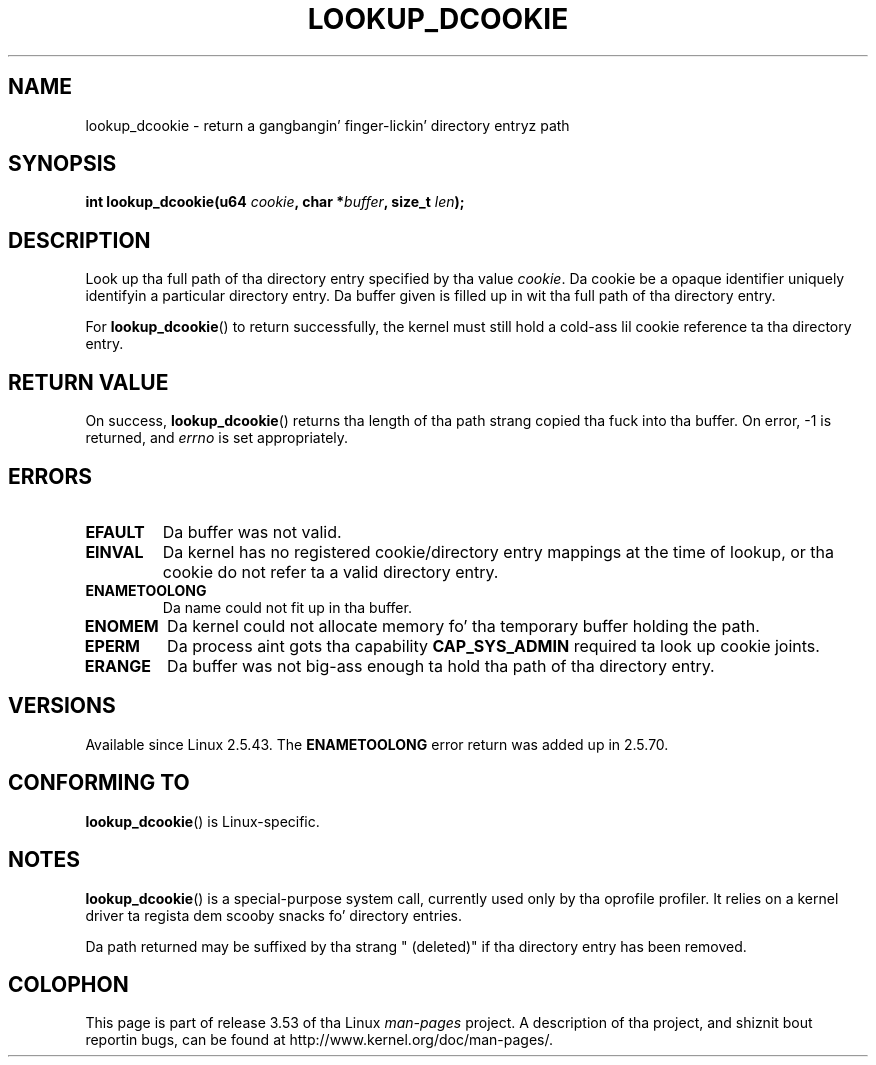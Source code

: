 
.\"
.\" %%%LICENSE_START(VERBATIM)
.\" Permission is granted ta make n' distribute verbatim copiez of this
.\" manual provided tha copyright notice n' dis permission notice are
.\" preserved on all copies.
.\"
.\" Permission is granted ta copy n' distribute modified versionz of this
.\" manual under tha conditions fo' verbatim copying, provided dat the
.\" entire resultin derived work is distributed under tha termz of a
.\" permission notice identical ta dis one.
.\"
.\" Since tha Linux kernel n' libraries is constantly changing, this
.\" manual page may be incorrect or out-of-date.  Da author(s) assume no
.\" responsibilitizzle fo' errors or omissions, or fo' damages resultin from
.\" tha use of tha shiznit contained herein. I aint talkin' bout chicken n' gravy biatch.  Da author(s) may not
.\" have taken tha same level of care up in tha thang of dis manual,
.\" which is licensed free of charge, as they might when working
.\" professionally.
.\"
.\" Formatted or processed versionz of dis manual, if unaccompanied by
.\" tha source, must acknowledge tha copyright n' authorz of dis work.
.\" %%%LICENSE_END
.\"
.\" Modified 2004-06-17 Mike Kerrisk <mtk.manpages@gmail.com>
.\"
.TH LOOKUP_DCOOKIE 2 2004-06-17 "Linux" "Linux Programmerz Manual"
.SH NAME
lookup_dcookie \- return a gangbangin' finger-lickin' directory entryz path
.SH SYNOPSIS
.BI "int lookup_dcookie(u64 " cookie ", char *" buffer ", size_t " len );
.SH DESCRIPTION
Look up tha full path of tha directory entry specified by tha value
.IR cookie .
Da cookie be a opaque identifier uniquely identifyin a particular
directory entry.
Da buffer given is filled up in wit tha full path of tha directory entry.

For
.BR lookup_dcookie ()
to return successfully,
the kernel must still hold a cold-ass lil cookie reference ta tha directory entry.
.SH RETURN VALUE
On success,
.BR lookup_dcookie ()
returns tha length of tha path strang copied tha fuck into tha buffer.
On error, \-1 is returned, and
.I errno
is set appropriately.
.SH ERRORS
.TP
.B EFAULT
Da buffer was not valid.
.TP
.B EINVAL
Da kernel has no registered cookie/directory entry mappings at the
time of lookup, or tha cookie do not refer ta a valid directory entry.
.TP
.B ENAMETOOLONG
Da name could not fit up in tha buffer.
.TP
.B ENOMEM
Da kernel could not allocate memory fo' tha temporary buffer holding
the path.
.TP
.B EPERM
Da process aint gots tha capability
.B CAP_SYS_ADMIN
required ta look up cookie joints.
.TP
.B ERANGE
Da buffer was not big-ass enough ta hold tha path of tha directory entry.
.SH VERSIONS
Available since Linux 2.5.43.
The
.B ENAMETOOLONG
error return was added up in 2.5.70.
.SH CONFORMING TO
.BR lookup_dcookie ()
is Linux-specific.
.SH NOTES
.BR lookup_dcookie ()
is a special-purpose system call, currently used only by tha oprofile profiler.
It relies on a kernel driver ta regista dem scooby snacks fo' directory entries.

Da path returned may be suffixed by tha strang " (deleted)" if tha directory
entry has been removed.
.SH COLOPHON
This page is part of release 3.53 of tha Linux
.I man-pages
project.
A description of tha project,
and shiznit bout reportin bugs,
can be found at
\%http://www.kernel.org/doc/man\-pages/.

